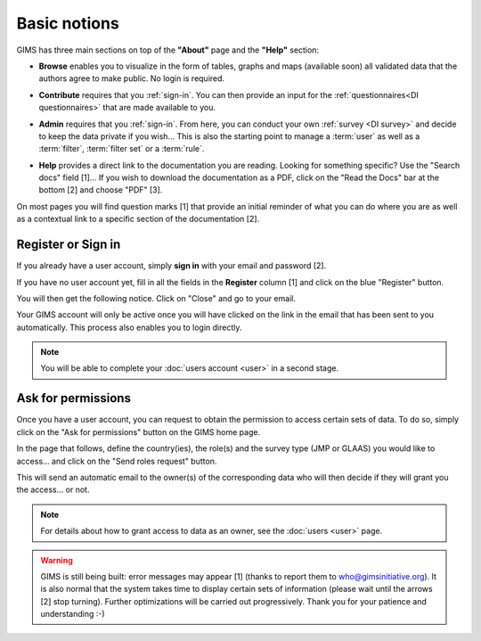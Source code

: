 Basic notions
=============

GIMS has three main sections on top of the **"About"** page and the **"Help"** section:

* **Browse** enables you to visualize in the form of tables, graphs and maps
  (available soon) all validated data that the authors agree to make public. No
  login is required.

.. image:: img/browse.png
    :width: 100%
    :alt: Browse section

* **Contribute** requires that you :ref:`sign-in`. You can then provide an
  input for the :ref:`questionnaires<DI questionnaires>` that are made available to you.

.. image:: img/contribute.png
    :width: 100%
    :alt: Contribute section

* **Admin** requires that you :ref:`sign-in`. From here, you can conduct your
  own :ref:`survey <DI survey>` and decide to keep the data private if you wish… This is also the starting point to manage a :term:`user` as well as a :term:`filter`, :term:`filter set` or a :term:`rule`.

.. image:: img/administration.png
    :width: 100%
    :alt: Admin section

* **Help** provides a direct link to the documentation you are reading. Looking for something specific? Use the "Search docs" field [1]… If you wish to download the documentation as a PDF, click on the "Read the Docs" bar at the bottom [2] and choose "PDF" [3].


.. image:: img/help.png
    :width: 100%
    :alt: help section

On most pages you will find question marks [1] that provide an initial reminder of what you can do where you are as well as a contextual link to a specific section of the documentation [2].

.. image:: img/help2.png
    :width: 100%
    :alt: contextual help


.. _sign-in:

Register or Sign in
-------------------

If you already have a user account, simply **sign in** with your email and password [2].

If you have no user account yet, fill in all the fields in the **Register** column [1] and click on the blue "Register" button.

.. image:: img/register_signin.png
    :width: 100%
    :alt: Register or sign in

You will then get the following notice. Click on "Close" and go to your email.
 
.. image:: img/register1.png
    :width: 100%
    :alt: Registration first step

Your GIMS account will only be active once you will have clicked on the link in the email that has been sent to you automatically. This process also enables you to login directly.

.. image:: img/register2.png
    :width: 100%
    :alt: Registration email confirmation

.. note::

    You will be able to complete your :doc:`users account <user>` in a second stage.


.. _ask-permissions:

Ask for permissions
-------------------

Once you have a user account, you can request to obtain the permission to access certain sets of data. To do so, simply click on the "Ask for permissions" button on the GIMS home page.

.. image:: img/ask-permissions.png
    :width: 100%
    :alt: Ask for permissions

In the page that follows, define the country(ies), the role(s) and the survey type (JMP or GLAAS) you would like to access… and click on the "Send roles request" button.

.. image:: img/ask-permissions2.png
    :width: 100%
    :alt: Ask for permissions details

This will send an automatic email to the owner(s) of the corresponding data who will then decide if they will grant you the access… or not.

.. note::

    For details about how to grant access to data as an owner, see the :doc:`users <user>` page.

.. warning::

    GIMS is still being built: error messages may appear [1] (thanks to
    report them to who@gimsinitiative.org). It is also normal that the system
    takes time to display certain sets of information (please wait until
    the arrows [2] stop turning). Further optimizations will be carried out
    progressively. Thank you for your patience and understanding :-)

.. image:: img/ongoing_process.png
    :width: 100%
    :alt: GIMS error messages and data display

